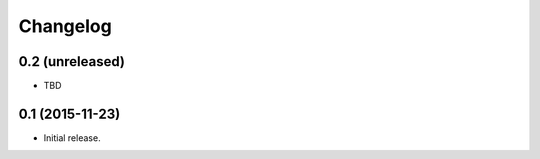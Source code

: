 Changelog
=========

0.2 (unreleased)
----------------

- TBD


0.1 (2015-11-23)
----------------

- Initial release.
